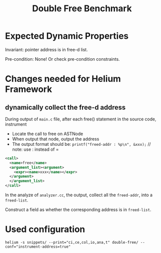 #+TITLE: Double Free Benchmark

* Expected Dynamic Properties
Invariant:
pointer address is in free-d list.

# Transfer function:
# that address is free-d

Pre-condition: None!
Or check pre-condition constraints.




* Changes needed for Helium Framework

** dynamically collect the free-d address
During output of =main.c= file,
after each free() statement in the source code, instrument
- Locate the call to free on ASTNode
- When output that node, output the address
- The output format should be: 
  =printf("freed-addr : %p\n", &xxx);= // note: use : instead of =
#+BEGIN_SRC xml
  <call>
    <name>free</name>
    <argument_list><argument>
      <expr><name>xxx</name></expr>
    </argument>
    </argument_list>
  </call>
#+END_SRC

In the analyze of =analyzer.cc=, the output, collect all the =freed-addr=,
into a =freed-list=.

Construct a field as whether the corresponding address is in =freed-list=.

* Used configuration
#+BEGIN_EXAMPLE
helium -s snippets/ --print="ci,ce,col,io,ana,t" double-free/ --conf="instrument-address=true"
#+END_EXAMPLE
